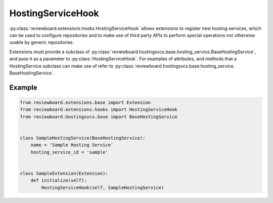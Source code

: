 .. _hosting-service-hook:

==================
HostingServiceHook
==================

:py:class:`reviewboard.extensions.hooks.HostingServiceHook` allows extensions
to register new hosting services, which can be used to configure repositories
and to make use of third party APIs to perform special operations not
otherwise usable by generic repositories.

Extensions must provide a subclass of
:py:class:`reviewboard.hostingsvcs.base.hosting_service.BaseHostingService`,
and pass it as a parameter to :py:class:`HostingServiceHook`. For examples of
attributes, and methods that a HostingService subclass can make use of refer
to :py:class:`reviewboard.hostingsvcs.base.hosting_service.
BaseHostingService`.


Example
=======

.. code-block:: python

    from reviewboard.extensions.base import Extension
    from reviewboard.extensions.hooks import HostingServiceHook
    from reviewboard.hostingsvcs.base import BaseHostingService


    class SampleHostingService(BaseHostingService):
        name = 'Sample Hosting Service'
        hosting_service_id = 'sample'


    class SampleExtension(Extension):
        def initialize(self):
            HostingServiceHook(self, SampleHostingService)
